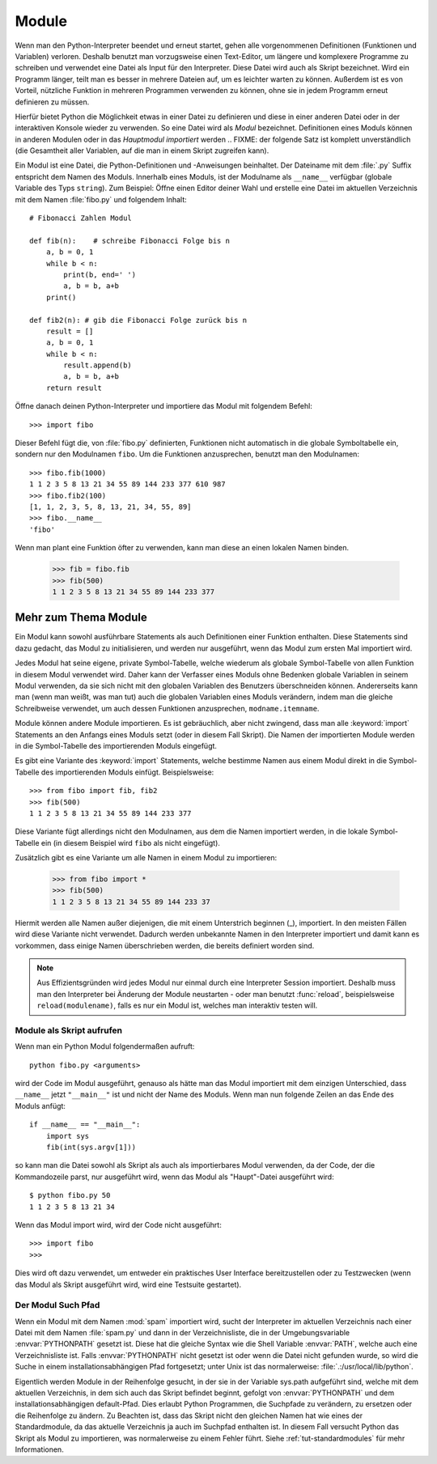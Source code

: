 .. _tut-modules:

******
Module
******

Wenn man den Python-Interpreter beendet und erneut startet, gehen alle
vorgenommenen Definitionen (Funktionen und Variablen) verloren. Deshalb
benutzt man vorzugsweise einen Text-Editor, um längere und komplexere Programme
zu schreiben und verwendet eine Datei als Input für den Interpreter. Diese Datei
wird auch als Skript bezeichnet. Wird ein Programm länger, teilt man es
besser in mehrere Dateien auf, um es leichter warten zu können. Außerdem ist es
von Vorteil, nützliche Funktion in mehreren Programmen verwenden zu können, ohne
sie in jedem Programm erneut definieren zu müssen.

Hierfür bietet Python die Möglichkeit etwas in einer Datei zu definieren und
diese in einer anderen Datei oder in der interaktiven Konsole wieder zu
verwenden. So eine Datei wird als *Modul* bezeichnet. Definitionen eines Moduls
können in anderen Modulen oder in das *Hauptmodul* *importiert* werden 
.. FIXME: der folgende Satz ist komplett unverständlich
(die Gesamtheit aller Variablen, auf die man in einem Skript zugreifen kann).

Ein Modul ist eine Datei, die Python-Definitionen und -Anweisungen beinhaltet.
Der Dateiname mit dem :file:`.py` Suffix entspricht dem Namen des Moduls.
Innerhalb eines Moduls, ist der Modulname als ``__name__`` verfügbar (globale
Variable des Typs ``string``). Zum Beispiel: Öffne einen Editor deiner Wahl und
erstelle eine Datei im aktuellen Verzeichnis mit dem Namen :file:`fibo.py` und
folgendem Inhalt::

	# Fibonacci Zahlen Modul

	def fib(n):    # schreibe Fibonacci Folge bis n
	    a, b = 0, 1
	    while b < n:
	        print(b, end=' ')
	        a, b = b, a+b
	    print()

	def fib2(n): # gib die Fibonacci Folge zurück bis n
	    result = []
	    a, b = 0, 1
	    while b < n:
	        result.append(b)
	        a, b = b, a+b
	    return result
	
Öffne danach deinen Python-Interpreter und importiere das Modul mit folgendem
Befehl::

	>>> import fibo
	
Dieser Befehl fügt die, von :file:`fibo.py` definierten, Funktionen nicht
automatisch in die globale Symboltabelle ein, sondern nur den Modulnamen
``fibo``. Um die Funktionen anzusprechen, benutzt man den Modulnamen::

	>>> fibo.fib(1000)
	1 1 2 3 5 8 13 21 34 55 89 144 233 377 610 987
	>>> fibo.fib2(100)
	[1, 1, 2, 3, 5, 8, 13, 21, 34, 55, 89]
	>>> fibo.__name__
	'fibo'
	
Wenn man plant eine Funktion öfter zu verwenden, kann man diese an einen
lokalen Namen binden.

	>>> fib = fibo.fib
	>>> fib(500)
	1 1 2 3 5 8 13 21 34 55 89 144 233 377

Mehr zum Thema Module
=====================

Ein Modul kann sowohl ausführbare Statements als auch Definitionen einer
Funktion enthalten. Diese Statements sind dazu gedacht, das Modul zu
initialisieren, und werden nur ausgeführt, wenn das Modul zum ersten Mal
importiert wird.

Jedes Modul hat seine eigene, private Symbol-Tabelle, welche wiederum als
globale Symbol-Tabelle von allen Funktion in diesem Modul verwendet wird. Daher
kann der Verfasser eines Moduls ohne Bedenken globale Variablen in seinem Modul
verwenden, da sie sich nicht mit den globalen Variablen des Benutzers
überschneiden können. Andererseits kann man (wenn man weißt, was man tut) auch
die globalen Variablen eines Moduls verändern, indem man die gleiche
Schreibweise verwendet, um auch dessen Funktionen anzusprechen,
``modname.itemname``.

Module können andere Module importieren. Es ist gebräuchlich, aber nicht
zwingend, dass man alle :keyword:`import` Statements an den Anfangs eines Moduls
setzt (oder in diesem Fall Skript). Die Namen der importierten Module werden in die Symbol-Tabelle des importierenden Moduls eingefügt.

Es gibt eine Variante des :keyword:`import` Statements, welche bestimme Namen
aus einem Modul direkt in die Symbol-Tabelle des importierenden Moduls einfügt.
Beispielsweise::

	>>> from fibo import fib, fib2
	>>> fib(500)
	1 1 2 3 5 8 13 21 34 55 89 144 233 377
	
Diese Variante fügt allerdings nicht den Modulnamen, aus dem die Namen
importiert werden, in die lokale Symbol-Tabelle ein (in diesem Beispiel wird
``fibo`` als nicht eingefügt).

Zusätzlich gibt es eine Variante um alle Namen in einem Modul zu importieren:

	>>> from fibo import *
	>>> fib(500)
	1 1 2 3 5 8 13 21 34 55 89 144 233 37
	
Hiermit werden alle Namen außer diejenigen, die mit einem Unterstrich beginnen
(_), importiert. In den meisten Fällen wird diese Variante nicht verwendet.
Dadurch werden unbekannte Namen in den Interpreter importiert und damit kann es
vorkommen, dass einige Namen überschrieben werden, die bereits definiert worden
sind.

.. note::

	Aus Effizientsgründen wird jedes Modul nur einmal durch eine Interpreter
	Session importiert. Deshalb muss man den Interpreter bei Änderung der Module
	neustarten - oder man benutzt :func:`reload`, beispielsweise
	``reload(modulename)``, falls es nur ein Modul ist, welches man interaktiv
	testen will.
	
.. _tut-modulesasscripts:
	
Module als Skript aufrufen
--------------------------

Wenn man ein Python Modul folgendermaßen aufruft::

	python fibo.py <arguments>
	
wird der Code im Modul ausgeführt, genauso als hätte man das Modul importiert mit dem einzigen Unterschied, dass ``__name__`` jetzt ``"__main__"`` ist und nicht der Name des Moduls. Wenn man nun folgende Zeilen an das Ende des Moduls anfügt::

	if __name__ == "__main__":
	    import sys
	    fib(int(sys.argv[1]))
	
so kann man die Datei sowohl als Skript als auch als importierbares Modul verwenden, da der Code, der die Kommandozeile parst, nur ausgeführt wird, wenn das Modul als "Haupt"-Datei ausgeführt wird::

	$ python fibo.py 50
	1 1 2 3 5 8 13 21 34
	
Wenn das Modul import wird, wird der Code nicht ausgeführt::

	>>> import fibo
	>>>
	
Dies wird oft dazu verwendet, um entweder ein praktisches User Interface bereitzustellen oder zu Testzwecken (wenn das Modul als Skript ausgeführt wird, wird eine Testsuite gestartet).

.. _tut-searchpath:

Der Modul Such Pfad
-------------------

.. index:: triple: module; search; path

Wenn ein Modul mit dem Namen :mod:`spam` importiert wird, sucht der Interpreter im aktuellen Verzeichnis nach einer Datei mit dem Namen :file:`spam.py` und dann in der Verzeichnisliste, die in der Umgebungsvariable :envvar:`PYTHONPATH` gesetzt ist. Diese hat die gleiche Syntax wie die Shell Variable :envvar:`PATH`, welche auch eine Verzeichnisliste ist. Falls :envvar:`PYTHONPATH` nicht gesetzt ist oder wenn die Datei nicht gefunden wurde, so wird die Suche in einem installationsabhängigen Pfad fortgesetzt; unter Unix ist das normalerweise: :file:`.:/usr/local/lib/python`.

Eigentlich werden Module in der Reihenfolge gesucht, in der sie in der Variable sys.path aufgeführt sind, welche mit dem aktuellen Verzeichnis, in dem sich auch das Skript befindet beginnt, gefolgt von :envvar:`PYTHONPATH` und dem installationsabhängigen default-Pfad. Dies erlaubt Python Programmen, die Suchpfade zu verändern, zu ersetzen oder die Reihenfolge zu ändern. Zu Beachten ist, dass das Skript nicht den gleichen Namen hat wie eines der Standardmodule, da das aktuelle Verzeichnis ja auch im Suchpfad enthalten ist. In diesem Fall versucht Python das Skript als Modul zu importieren, was normalerweise zu einem Fehler führt. Siehe :ref:`tut-standardmodules` für mehr Informationen.

